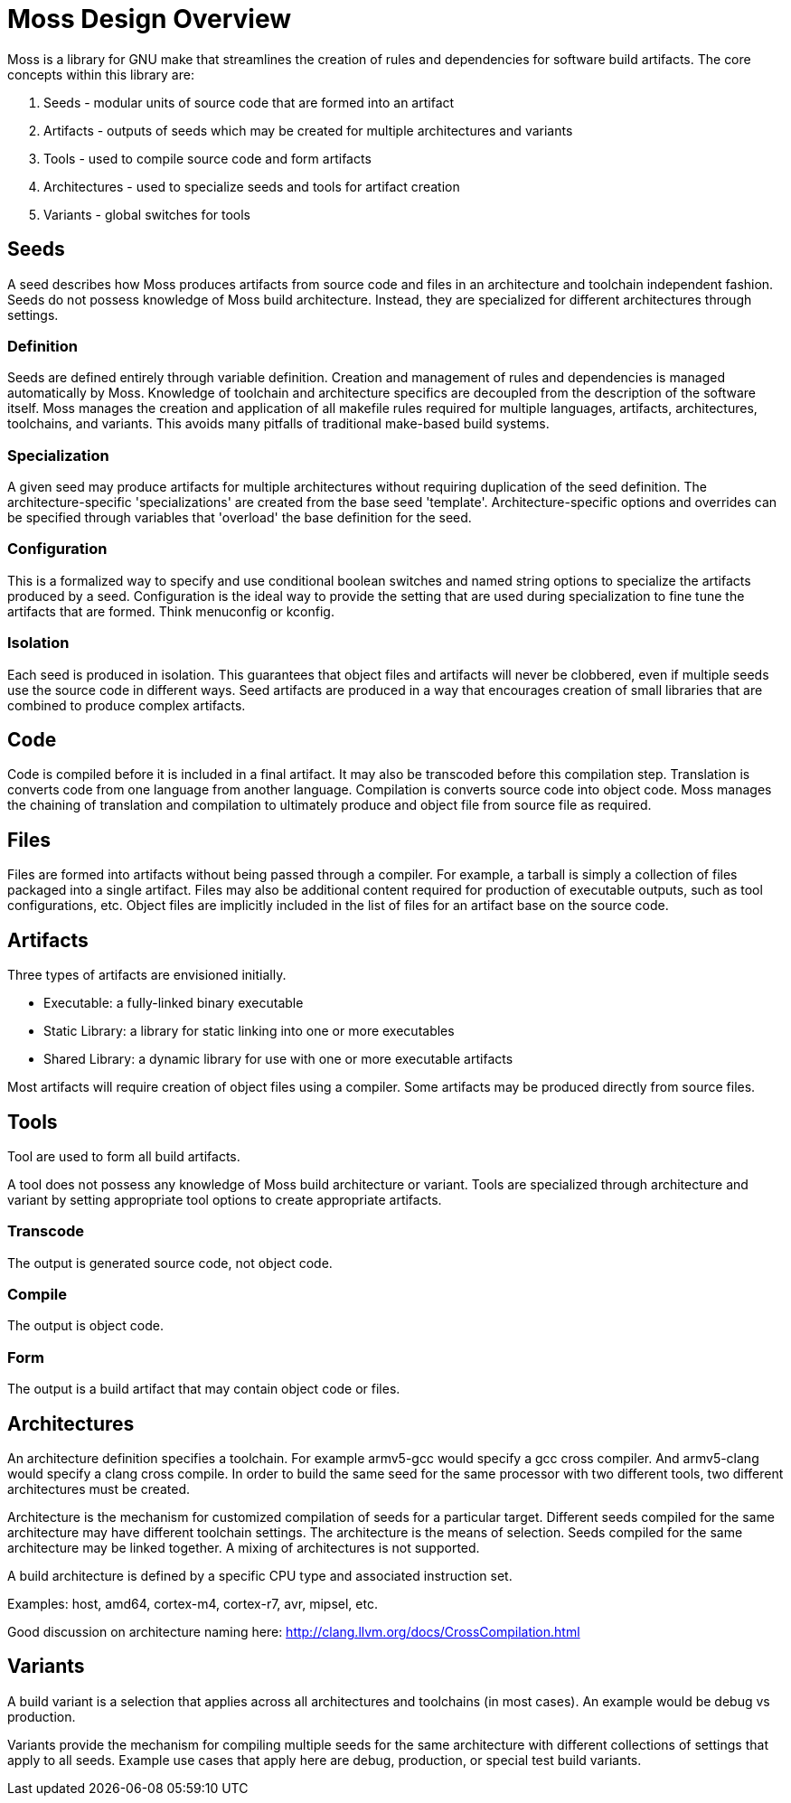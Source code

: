 = Moss Design Overview

Moss is a library for GNU make that streamlines the creation of rules and dependencies for software build artifacts. The core concepts within this library are:

1. Seeds - modular units of source code that are formed into an artifact
2. Artifacts - outputs of seeds which may be created for multiple architectures and variants
3. Tools - used to compile source code and form artifacts
4. Architectures - used to specialize seeds and tools for artifact creation
5. Variants - global switches for tools

== Seeds

A seed describes how Moss produces artifacts from source code and files in an architecture and toolchain independent fashion.
Seeds do not possess knowledge of Moss build architecture.
Instead, they are specialized for different architectures through settings.

=== Definition

Seeds are defined entirely through variable definition.
Creation and management of rules and dependencies is managed automatically by Moss.
Knowledge of toolchain and architecture specifics are decoupled from the description of the software itself.
Moss manages the creation and application of all makefile rules required for multiple languages, artifacts, architectures, toolchains, and variants.
This avoids many pitfalls of traditional make-based build systems.

=== Specialization

A given seed may produce artifacts for multiple architectures without requiring duplication of the seed definition.
The architecture-specific 'specializations' are created from the base seed 'template'.
Architecture-specific options and overrides can be specified through variables that 'overload' the base definition for the seed.

=== Configuration

This is a formalized way to specify and use conditional boolean switches and named string options to specialize the artifacts produced by a seed.
Configuration is the ideal way to provide the setting that are used during specialization to fine tune the artifacts that are formed.
Think menuconfig or kconfig.

=== Isolation

Each seed is produced in isolation.
This guarantees that object files and artifacts will never be clobbered, even if multiple seeds use the source code in different ways.
Seed artifacts are produced in a way that encourages creation of small libraries that are combined to produce complex artifacts.

== Code

Code is compiled before it is included in a final artifact.
It may also be transcoded before this compilation step.
Translation is converts code from one language from another language.
Compilation is converts source code into object code.
Moss manages the chaining of translation and compilation to ultimately produce and object file from source file as required.

== Files

Files are formed into artifacts without being passed through a compiler.
For example, a tarball is simply a collection of files packaged into a single artifact.
Files may also be additional content required for production of executable outputs, such as tool configurations, etc.
Object files are implicitly included in the list of files for an artifact base on the source code.

== Artifacts

Three types of artifacts are envisioned initially.

- Executable: a fully-linked binary executable
- Static Library: a library for static linking into one or more executables
- Shared Library: a dynamic library for use with one or more executable artifacts

Most artifacts will require creation of object files using a compiler.
Some artifacts may be produced directly from source files.

== Tools

Tool are used to form all build artifacts.

A tool does not possess any knowledge of Moss build architecture or variant.
Tools are specialized through architecture and variant by setting appropriate tool options to create appropriate artifacts.

=== Transcode

The output is generated source code, not object code.

=== Compile

The output is object code.

=== Form

The output is a build artifact that may contain object code or files.

== Architectures

An architecture definition specifies a toolchain. For example armv5-gcc would specify a gcc cross compiler. And armv5-clang would specify a clang cross compile. In order to build the same seed for the same processor with two different tools, two different architectures must be created.

Architecture is the mechanism for customized compilation of seeds for a particular target. Different seeds compiled for the same architecture may have different toolchain settings. The architecture is the means of selection. Seeds compiled for the same architecture may be linked together. A mixing of architectures is not supported.

A build architecture is defined by a specific CPU type and associated instruction set.

Examples: host, amd64, cortex-m4, cortex-r7, avr, mipsel, etc.

Good discussion on architecture naming here: http://clang.llvm.org/docs/CrossCompilation.html

== Variants

A build variant is a selection that applies across all architectures and toolchains (in most cases). An example would be debug vs production.

Variants provide the mechanism for compiling multiple seeds for the same architecture with different collections of settings that apply to all seeds. Example use cases that apply here are debug, production, or special test build variants.
